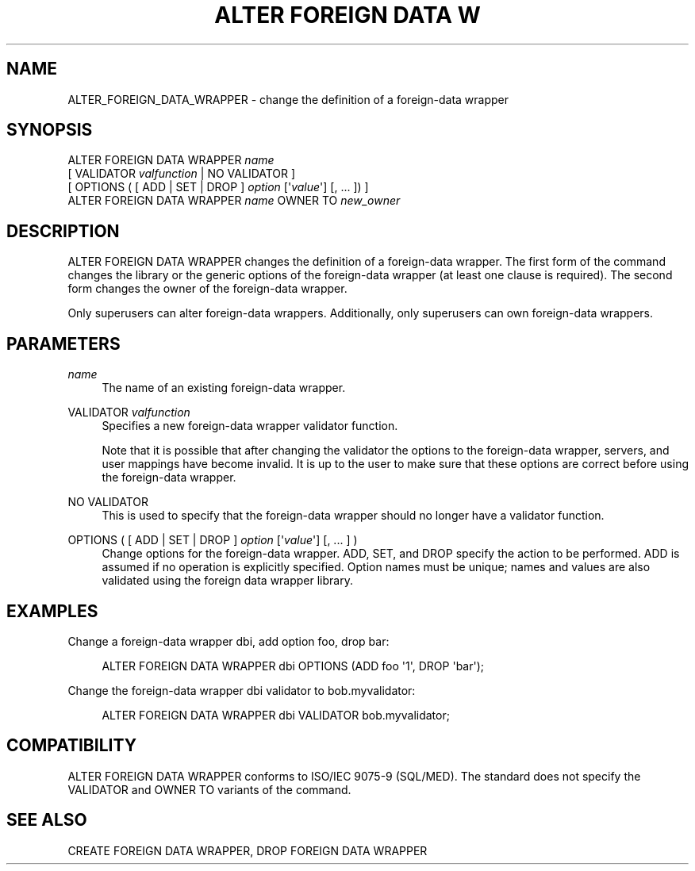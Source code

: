 '\" t
.\"     Title: ALTER FOREIGN DATA WRAPPER
.\"    Author: The PostgreSQL Global Development Group
.\" Generator: DocBook XSL Stylesheets v1.75.1 <http://docbook.sf.net/>
.\"      Date: 2009-12-01
.\"    Manual: PostgreSQL snapshot Documentation
.\"    Source: PostgreSQL snapshot
.\"  Language: English
.\"
.TH "ALTER FOREIGN DATA W" "7" "2009-12-01" "PostgreSQL snapshot" "PostgreSQL snapshot Documentation"
.\" -----------------------------------------------------------------
.\" * set default formatting
.\" -----------------------------------------------------------------
.\" disable hyphenation
.nh
.\" disable justification (adjust text to left margin only)
.ad l
.\" -----------------------------------------------------------------
.\" * MAIN CONTENT STARTS HERE *
.\" -----------------------------------------------------------------
.SH "NAME"
ALTER_FOREIGN_DATA_WRAPPER \- change the definition of a foreign\-data wrapper
.\" ALTER FOREIGN DATA WRAPPER
.SH "SYNOPSIS"
.sp
.nf
ALTER FOREIGN DATA WRAPPER \fIname\fR
    [ VALIDATOR \fIvalfunction\fR | NO VALIDATOR ]
    [ OPTIONS ( [ ADD | SET | DROP ] \fIoption\fR [\(aq\fIvalue\fR\(aq] [, \&.\&.\&. ]) ]
ALTER FOREIGN DATA WRAPPER \fIname\fR OWNER TO \fInew_owner\fR
.fi
.SH "DESCRIPTION"
.PP
ALTER FOREIGN DATA WRAPPER
changes the definition of a foreign\-data wrapper\&. The first form of the command changes the library or the generic options of the foreign\-data wrapper (at least one clause is required)\&. The second form changes the owner of the foreign\-data wrapper\&.
.PP
Only superusers can alter foreign\-data wrappers\&. Additionally, only superusers can own foreign\-data wrappers\&.
.SH "PARAMETERS"
.PP
\fIname\fR
.RS 4
The name of an existing foreign\-data wrapper\&.
.RE
.PP
VALIDATOR \fIvalfunction\fR
.RS 4
Specifies a new foreign\-data wrapper validator function\&.
.sp
Note that it is possible that after changing the validator the options to the foreign\-data wrapper, servers, and user mappings have become invalid\&. It is up to the user to make sure that these options are correct before using the foreign\-data wrapper\&.
.RE
.PP
NO VALIDATOR
.RS 4
This is used to specify that the foreign\-data wrapper should no longer have a validator function\&.
.RE
.PP
OPTIONS ( [ ADD | SET | DROP ] \fIoption\fR [\(aq\fIvalue\fR\(aq] [, \&.\&.\&. ] )
.RS 4
Change options for the foreign\-data wrapper\&.
ADD,
SET, and
DROP
specify the action to be performed\&.
ADD
is assumed if no operation is explicitly specified\&. Option names must be unique; names and values are also validated using the foreign data wrapper library\&.
.RE
.SH "EXAMPLES"
.PP
Change a foreign\-data wrapper
dbi, add option
foo, drop
bar:
.sp
.if n \{\
.RS 4
.\}
.nf
ALTER FOREIGN DATA WRAPPER dbi OPTIONS (ADD foo \(aq1\(aq, DROP \(aqbar\(aq);
.fi
.if n \{\
.RE
.\}
.PP
Change the foreign\-data wrapper
dbi
validator to
bob\&.myvalidator:
.sp
.if n \{\
.RS 4
.\}
.nf
ALTER FOREIGN DATA WRAPPER dbi VALIDATOR bob\&.myvalidator;
.fi
.if n \{\
.RE
.\}
.SH "COMPATIBILITY"
.PP
ALTER FOREIGN DATA WRAPPER
conforms to ISO/IEC 9075\-9 (SQL/MED)\&. The standard does not specify the
VALIDATOR
and
OWNER TO
variants of the command\&.
.SH "SEE ALSO"
CREATE FOREIGN DATA WRAPPER, DROP FOREIGN DATA WRAPPER
